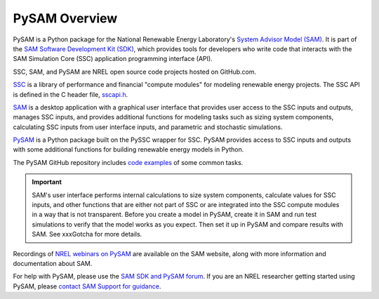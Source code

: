 PySAM Overview
==========================================

PySAM is a Python package for the National Renewable Energy Laboratory's `System Advisor Model (SAM) <https://sam.nrel.gov>`_. It is part of the `SAM Software Development Kit (SDK) <https://sam.nrel.gov/software-development-kit>`_, which provides tools for developers who write code that interacts with the SAM Simulation Core (SSC) application programming interface (API).

SSC, SAM, and PySAM are NREL open source code projects hosted on GitHub.com.

`SSC <https://github.com/nrel/ssc>`_ is a library of performance and financial "compute modules" for modeling renewable energy projects. The SSC API is defined in the C header file, `sscapi.h <https://github.com/NREL/ssc/blob/develop/ssc/sscapi.h>`_.

`SAM <https://github.com/nrel/sam>`_ is a desktop application with a graphical user interface that provides user access to the SSC inputs and outputs, manages SSC inputs, and provides additional functions for modeling tasks such as sizing system components, calculating SSC inputs from user interface inputs, and parametric and stochastic simulations.

`PySAM <https://github.com/nrel/pysam>`_ is a Python package built on the PySSC wrapper for SSC. PySAM provides access to SSC inputs and outputs with some additional functions for building renewable energy models in Python.

The PySAM GitHub repository includes `code examples <https://github.com/NREL/pysam/tree/main/Examples>`_ of some common tasks.

.. important::

    SAM's user interface performs internal calculations to size system components, calculate values for SSC inputs, and other functions that are either not part of SSC or are integrated into the SSC compute modules in a way that is not transparent. Before you create a model in PySAM, create it in SAM and run test simulations to verify that the model works as you expect. Then set it up in PySAM and compare results with SAM. See xxxGotcha for more details.

Recordings of `NREL webinars on PySAM <https://sam.nrel.gov/pysam>`_ are available on the SAM website, along with more information and documentation about SAM.

For help with PySAM, please use the `SAM SDK and PySAM forum <https://sam.nrel.gov/forum/forum-sdk.html>`_. If you are an NREL researcher getting started using PySAM, please `contact SAM Support for guidance <mailto:sam.support@nrel.gov?subject='PySAM%20Support'>`_.
